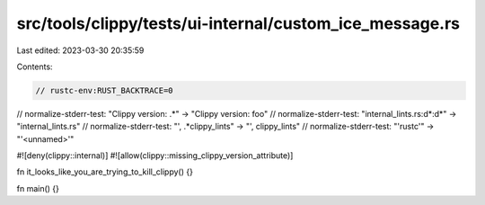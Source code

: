 src/tools/clippy/tests/ui-internal/custom_ice_message.rs
========================================================

Last edited: 2023-03-30 20:35:59

Contents:

.. code-block:: rs

    // rustc-env:RUST_BACKTRACE=0
// normalize-stderr-test: "Clippy version: .*" -> "Clippy version: foo"
// normalize-stderr-test: "internal_lints.rs:\d*:\d*" -> "internal_lints.rs"
// normalize-stderr-test: "', .*clippy_lints" -> "', clippy_lints"
// normalize-stderr-test: "'rustc'" -> "'<unnamed>'"

#![deny(clippy::internal)]
#![allow(clippy::missing_clippy_version_attribute)]

fn it_looks_like_you_are_trying_to_kill_clippy() {}

fn main() {}


